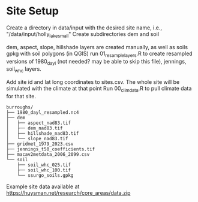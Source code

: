 * Site Setup
Create a directory in data/input with the desired site name, i.e., "/data/input/holly_lake_small"
Create subdirectories dem and soil

dem, aspect, slope, hillshade layers are created manually, as well as soils gpkg with soil polygons (in QGIS)
run 01_resample_layers.R to create resampled versions of 1980_dayl (not needed? may be able to skip this file),
jennings, soil_whc layers.

Add site id and lat long coordinates to sites.csv.  The whole site will be simulated with the climate at that point
Run 00_clim_data.R to pull climate data for that site.  

#+begin_example
burroughs/
├── 1980_dayl_resampled.nc4
├── dem
│   ├── aspect_nad83.tif
│   ├── dem_nad83.tif
│   ├── hillshade_nad83.tif
│   └── slope_nad83.tif
├── gridmet_1979_2023.csv
├── jennings_t50_coefficients.tif
├── macav2metdata_2006_2099.csv
└── soil
    ├── soil_whc_025.tif
    ├── soil_whc_100.tif
    └── ssurgo_soils.gpkg
#+end_example

Example site data available at https://huysman.net/research/core_areas/data.zip
